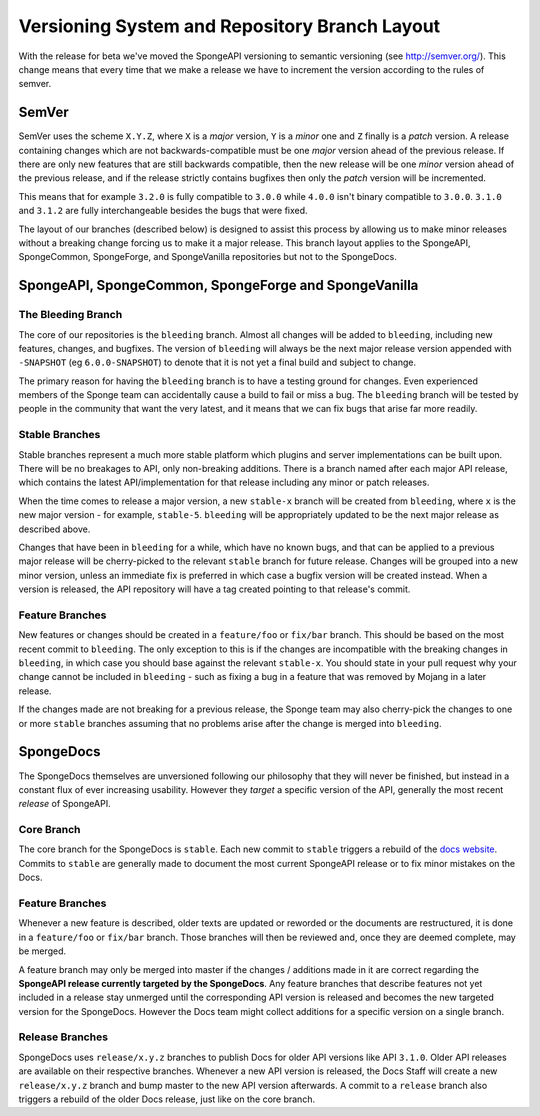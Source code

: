 ==============================================
Versioning System and Repository Branch Layout
==============================================

With the release for beta we've moved the SpongeAPI versioning to semantic versioning (see http://semver.org/).
This change means that every time that we make a release we have to increment the version according to the rules
of semver.

SemVer
======

SemVer uses the scheme ``X.Y.Z``, where ``X`` is a *major* version, ``Y`` is a *minor* one and ``Z`` finally is a
*patch* version.
A release containing changes which are not backwards-compatible must be one *major* version ahead of the previous
release. If there are only new features that are still backwards compatible, then the new release will be one *minor*
version ahead of the previous release, and if the release strictly contains bugfixes then only the *patch* version will
be incremented.

This means that for example ``3.2.0`` is fully compatible to ``3.0.0`` while ``4.0.0`` isn't binary compatible to
``3.0.0``. ``3.1.0`` and ``3.1.2`` are fully interchangeable besides the bugs that were fixed.

The layout of our branches (described below) is designed to assist this process by allowing us to make minor releases
without a breaking change forcing us to make it a major release. This branch layout applies to the SpongeAPI,
SpongeCommon, SpongeForge, and SpongeVanilla repositories but not to the SpongeDocs.

SpongeAPI, SpongeCommon, SpongeForge and SpongeVanilla
======================================================

The Bleeding Branch
~~~~~~~~~~~~~~~~~~~

The core of our repositories is the ``bleeding`` branch. Almost all changes will be added to ``bleeding``, including
new features, changes, and bugfixes. The version of ``bleeding`` will always be the next major release version
appended with ``-SNAPSHOT`` (eg ``6.0.0-SNAPSHOT``) to denote that it is not yet a final build and subject to change.

The primary reason for having the ``bleeding`` branch is to have a testing ground for changes. Even experienced
members of the Sponge team can accidentally cause a build to fail or miss a bug. The ``bleeding`` branch will be
tested by people in the community that want the very latest, and it means that we can fix bugs that arise far more
readily.

Stable Branches
~~~~~~~~~~~~~~~

Stable branches represent a much more stable platform which plugins and server implementations can be built upon. There
will be no breakages to API, only non-breaking additions. There is a branch named after each major API release, which
contains the latest API/implementation for that release including any minor or patch releases.

When the time comes to release a major version, a new ``stable-x`` branch will be created from ``bleeding``, where
``x`` is the new major version - for example, ``stable-5``. ``bleeding`` will be appropriately updated to be the next
major release as described above.

Changes that have been in ``bleeding`` for a while, which have no known bugs, and that can be applied to a previous
major release will be cherry-picked to the relevant ``stable`` branch for future release. Changes will be grouped into
a new minor version, unless an immediate fix is preferred in which case a bugfix version will be created instead. When
a version is released, the API repository will have a tag created pointing to that release's commit.

Feature Branches
~~~~~~~~~~~~~~~~

New features or changes should be created in a ``feature/foo`` or ``fix/bar`` branch. This should be based on the most
recent commit to ``bleeding``. The only exception to this is if the changes are incompatible with the breaking changes
in ``bleeding``, in which case you should base against the relevant ``stable-x``. You should state in your pull
request why your change cannot be included in ``bleeding`` - such as fixing a bug in a feature that was removed by
Mojang in a later release.

If the changes made are not breaking for a previous release, the Sponge team may also cherry-pick the changes to one
or more ``stable`` branches assuming that no problems arise after the change is merged into ``bleeding``.

SpongeDocs
==========

The SpongeDocs themselves are unversioned following our philosophy that they will never be finished, but instead in a
constant flux of ever increasing usability. However they *target* a specific version of the API, generally the most
recent *release* of SpongeAPI.

Core Branch
~~~~~~~~~~~

The core branch for the SpongeDocs is ``stable``. Each new commit to ``stable`` triggers a rebuild of the `docs website
<https://docs.spongepowered.org/>`_. Commits to ``stable`` are generally made to document the most current SpongeAPI
release or to fix minor mistakes on the Docs.

Feature Branches
~~~~~~~~~~~~~~~~

Whenever a new feature is described, older texts are updated or reworded or the documents are restructured, it is done
in a ``feature/foo`` or ``fix/bar`` branch. Those branches will then be reviewed and, once they are deemed complete,
may be merged.

A feature branch may only be merged into master if the changes / additions made in it are correct regarding the
**SpongeAPI release currently targeted by the SpongeDocs**. Any feature branches that describe features not yet included
in a release stay unmerged until the corresponding API version is released and becomes the new targeted version for the
SpongeDocs. However the Docs team might collect additions for a specific version on a single branch.

.. image:: /images/contributing/versioning-release-branch.svg
    :alt: release branch example

Release Branches
~~~~~~~~~~~~~~~~

SpongeDocs uses ``release/x.y.z`` branches to publish Docs for older API versions like API ``3.1.0``. Older API releases
are available on their respective branches. Whenever a new API version is released, the Docs Staff will create a new
``release/x.y.z`` branch and bump master to the new API version afterwards. A commit to a ``release`` branch also
triggers a rebuild of the older Docs release, just like on the core branch.
